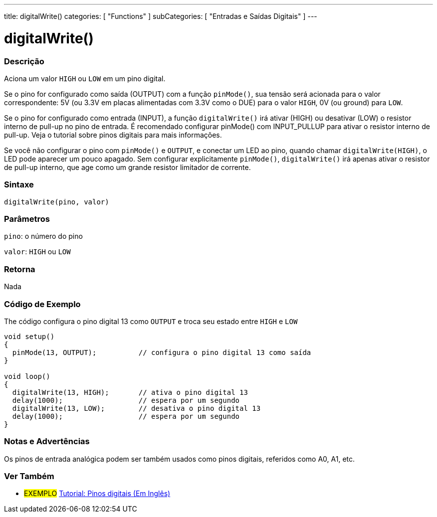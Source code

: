 ---
title: digitalWrite()
categories: [ "Functions" ]
subCategories: [ "Entradas e Saídas Digitais" ]
---

:source-highlighter: pygments
:pygments-style: arduino
//
:ext-relative: .html

= digitalWrite()


// OVERVIEW SECTION STARTS
[#overview]
--

[float]
=== Descrição
Aciona um valor `HIGH` ou `LOW` em um pino digital.

Se o pino for configurado como saída (OUTPUT) com a função `pinMode()`, sua tensão será acionada para o valor correspondente: 5V (ou 3.3V em placas alimentadas com 3.3V como o DUE) para o valor `HIGH`, 0V (ou ground) para `LOW`.
[%hardbreaks]

Se o pino for configurado como entrada (INPUT), a função `digitalWrite()` irá ativar (HIGH) ou desativar (LOW) o resistor interno de pull-up no pino de entrada. É recomendado configurar pinMode() com INPUT_PULLUP para ativar o resistor interno de pull-up. Veja o tutorial sobre pinos digitais para mais informações.
[%hardbreaks]

Se você não configurar o pino com `pinMode()` e `OUTPUT`, e conectar um LED ao pino, quando chamar `digitalWrite(HIGH)`, o LED pode aparecer um pouco apagado. Sem configurar explicitamente `pinMode()`, `digitalWrite()` irá apenas ativar o resistor de pull-up interno, que age como um grande resistor limitador de corrente.
[%hardbreaks]

[float]
=== Sintaxe
`digitalWrite(pino, valor)`


[float]
=== Parâmetros
`pino`: o número do pino

`valor`: `HIGH` ou `LOW`

[float]
=== Retorna
Nada

--
// OVERVIEW SECTION ENDS




// HOW TO USE SECTION STARTS
[#howtouse]
--

[float]
=== Código de Exemplo
// Describe what the example code is all about and add relevant code   ►►►►► THIS SECTION IS MANDATORY ◄◄◄◄◄
The código configura o pino digital 13 como `OUTPUT` e troca seu estado entre `HIGH` e `LOW`

//[source,arduino]
----
void setup()
{
  pinMode(13, OUTPUT);          // configura o pino digital 13 como saída
}

void loop()
{
  digitalWrite(13, HIGH);       // ativa o pino digital 13
  delay(1000);                  // espera por um segundo
  digitalWrite(13, LOW);        // desativa o pino digital 13
  delay(1000);                  // espera por um segundo
}
----
[%hardbreaks]

[float]
=== Notas e Advertências
Os pinos de entrada analógica podem ser também usados como pinos digitais, referidos como A0, A1, etc.
--
// HOW TO USE SECTION ENDS


// SEE ALSO SECTION
[#see_also]
--

[float]
=== Ver Também

[role="example"]
* #EXEMPLO# http://arduino.cc/en/Tutorial/DigitalPins[Tutorial: Pinos digitais (Em Inglês)]

--
// SEE ALSO SECTION ENDS
